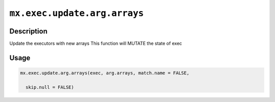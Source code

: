 .. raw:: html



``mx.exec.update.arg.arrays``
==========================================================

Description
----------------------

Update the executors with new arrays
This function will MUTATE the state of exec

Usage
----------

.. code:: r

	mx.exec.update.arg.arrays(exec, arg.arrays, match.name = FALSE,

	  skip.null = FALSE)





.. disqus::
   :disqus_identifier: mx.exec.update.arg.arrays
